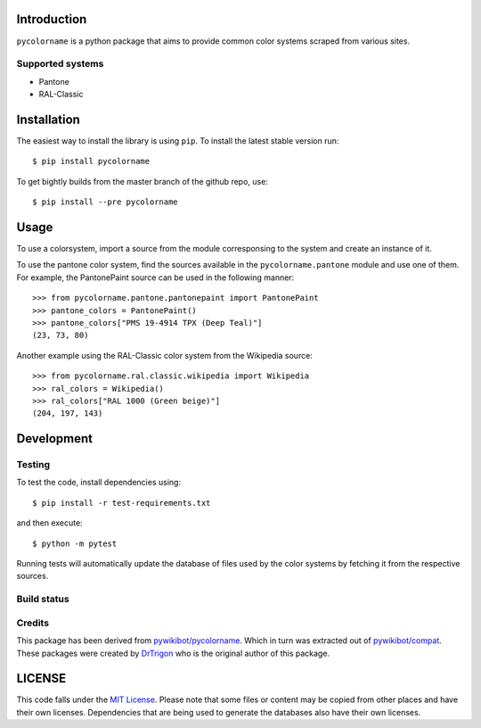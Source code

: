 Introduction
============

``pycolorname`` is a python package that aims to provide common color systems
scraped from various sites.

Supported systems
-----------------

- Pantone
- RAL-Classic

Installation
============

The easiest way to install the library is using ``pip``. To install the
latest stable version run:

::

    $ pip install pycolorname

To get bightly builds from the master branch of the github repo, use:

::

    $ pip install --pre pycolorname

Usage
=====

To use a colorsystem, import a source from the module corresponsing to the
system and create an instance of it.

To use the pantone color system, find the sources available in the
``pycolorname.pantone`` module and use one of them. For example,
the PantonePaint source can be used in the following manner:

::

    >>> from pycolorname.pantone.pantonepaint import PantonePaint
    >>> pantone_colors = PantonePaint()
    >>> pantone_colors["PMS 19-4914 TPX (Deep Teal)"]
    (23, 73, 80)

Another example using the RAL-Classic color system from the Wikipedia source:

::

    >>> from pycolorname.ral.classic.wikipedia import Wikipedia
    >>> ral_colors = Wikipedia()
    >>> ral_colors["RAL 1000 (Green beige)"]
    (204, 197, 143)

Development
===========

Testing
-------

To test the code, install dependencies using:

::

    $ pip install -r test-requirements.txt

and then execute:

::

    $ python -m pytest

Running tests will automatically update the database of files used by
the color systems by fetching it from the respective sources.

Build status
------------

|CircleCI Status|

Credits
-------

This package has been derived from
`pywikibot/pycolorname <http://git.wikimedia.org/log/pywikibot%2Fpycolorname.git>`__.
Which in turn was extracted out of
`pywikibot/compat <http://git.wikimedia.org/log/pywikibot%2Fcompat.git>`__.
These packages were created by `DrTrigon <mailto:dr.trigon@surfeu.ch>`__ who
is the original author of this package.

LICENSE
=======

|MIT|

This code falls under the
`MIT License <https://tldrlegal.com/license/mit-license>`__.
Please note that some files or content may be copied from other places
and have their own licenses. Dependencies that are being used to generate
the databases also have their own licenses.

.. |CircleCI Status| image:: https://img.shields.io/circleci/project/AbdealiJK/pycolorname/master.svg?label=CircleCI%20build
   :target: https://circleci.com/gh/AbdealiJK/pycolorname
.. |MIT| image:: https://img.shields.io/github/license/AbdealiJK/pycolorname.svg
   :target: https://opensource.org/licenses/MIT
